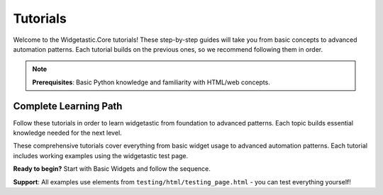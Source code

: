 =========
Tutorials
=========

Welcome to the Widgetastic.Core tutorials! These step-by-step guides will take you from basic concepts to advanced
automation patterns. Each tutorial builds on the previous ones, so we recommend following them in order.

.. note::
   **Prerequisites**: Basic Python knowledge and familiarity with HTML/web concepts.

Complete Learning Path
======================

Follow these tutorials in order to learn widgetastic from foundation to advanced patterns. Each topic builds essential knowledge needed for the next level.

These comprehensive tutorials cover everything from basic widget usage to advanced automation patterns. Each tutorial includes working examples using the widgetastic test page.

**Ready to begin?** Start with Basic Widgets and follow the sequence.

**Support**: All examples use elements from ``testing/html/testing_page.html`` - you can test everything yourself!
